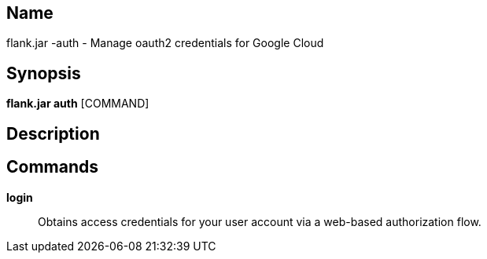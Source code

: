 // tag::picocli-generated-full-manpage[]

// tag::picocli-generated-man-section-name[]
== Name

flank.jar
-auth - Manage oauth2 credentials for Google Cloud

// end::picocli-generated-man-section-name[]

// tag::picocli-generated-man-section-synopsis[]
== Synopsis

*flank.jar
 auth* [COMMAND]

// end::picocli-generated-man-section-synopsis[]

// tag::picocli-generated-man-section-description[]
== Description



// end::picocli-generated-man-section-description[]

// tag::picocli-generated-man-section-commands[]
== Commands

*login*::
  Obtains access credentials for your user account via a web-based authorization flow.

// end::picocli-generated-man-section-commands[]

// end::picocli-generated-full-manpage[]